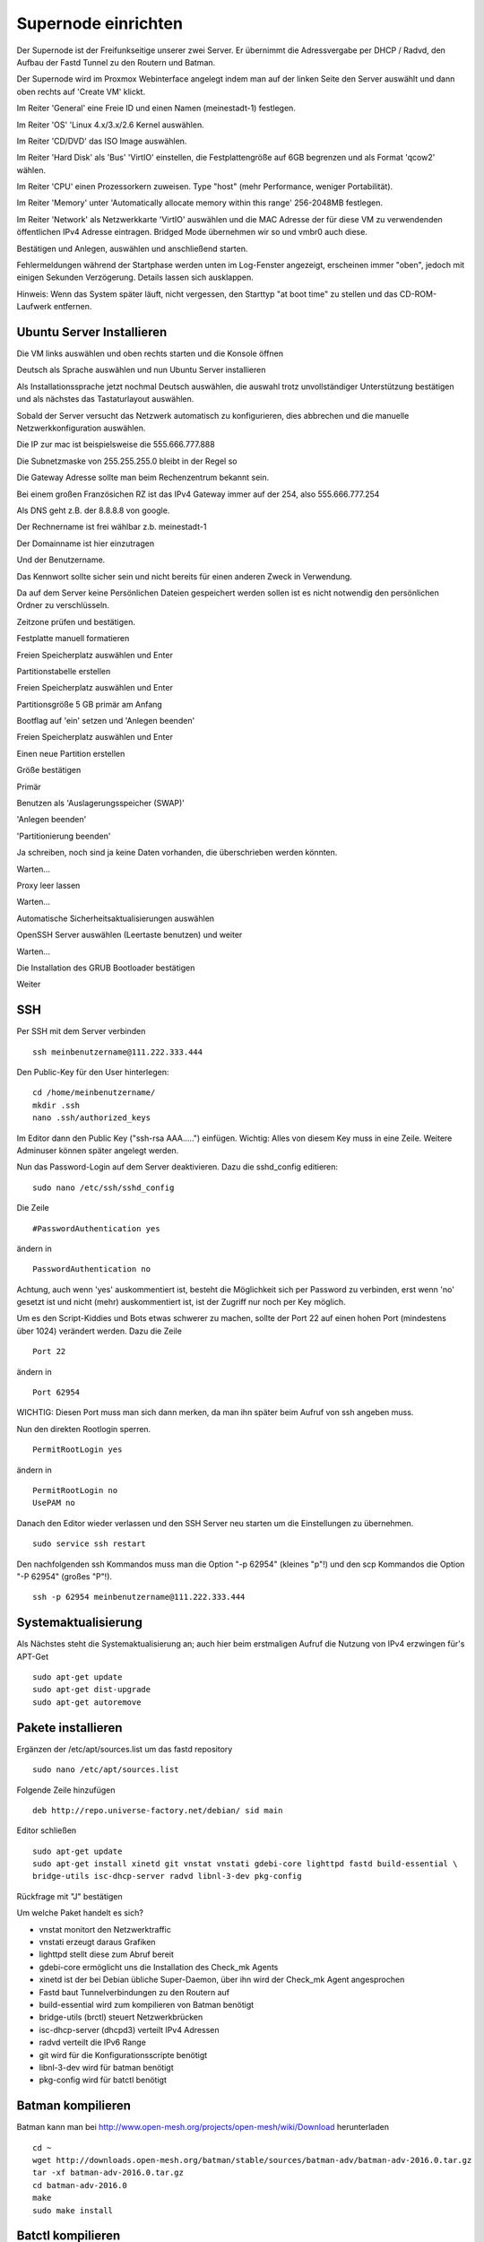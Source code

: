 Supernode einrichten
--------------------

Der Supernode ist der Freifunkseitige unserer zwei Server. Er übernimmt die Adressvergabe per DHCP / Radvd, den Aufbau der Fastd Tunnel zu den Routern und Batman.

Der Supernode wird im Proxmox Webinterface angelegt indem man auf der linken Seite den Server auswählt und dann oben rechts auf 'Create VM' klickt.

.. image:: http://freifunk-mk.de/gfx/proxmox-6.png

Im Reiter 'General' eine Freie ID und einen Namen (meinestadt-1) festlegen.

.. image:: http://freifunk-mk.de/gfx/proxmox-7.png

Im Reiter 'OS' 'Linux 4.x/3.x/2.6 Kernel auswählen.

.. image:: http://freifunk-mk.de/gfx/proxmox-8.png

Im Reiter 'CD/DVD' das ISO Image auswählen.

.. image:: http://freifunk-mk.de/gfx/proxmox-9.png

Im Reiter 'Hard Disk' als 'Bus' 'VirtIO' einstellen, die Festplattengröße auf 6GB begrenzen und als Format 'qcow2' wählen.

.. image:: http://freifunk-mk.de/gfx/proxmox-10.png

Im Reiter 'CPU' einen Prozessorkern zuweisen. Type "host" (mehr Performance, weniger Portabilität).

.. image:: http://freifunk-mk.de/gfx/proxmox-11.png

Im Reiter 'Memory' unter 'Automatically allocate memory within this range' 256-2048MB festlegen.

.. image:: http://freifunk-mk.de/gfx/proxmox-12.png

Im Reiter 'Network' als Netzwerkkarte 'VirtIO' auswählen und die MAC Adresse der für diese VM zu verwendenden öffentlichen IPv4 Adresse eintragen. Bridged Mode übernehmen wir so und vmbr0 auch diese.

.. image:: http://freifunk-mk.de/gfx/proxmox-13.png

Bestätigen und Anlegen, auswählen und anschließend starten.

.. image:: http://freifunk-mk.de/gfx/proxmox-14.png

.. image:: http://freifunk-mk.de/gfx/proxmox-15.png

Fehlermeldungen während der Startphase werden unten im Log-Fenster angezeigt, erscheinen immer "oben", jedoch mit einigen Sekunden Verzögerung. Details lassen sich ausklappen.

Hinweis: Wenn das System später läuft, nicht vergessen, den Starttyp "at boot time" zu stellen und das CD-ROM-Laufwerk entfernen.

.. image:: http://freifunk-mk.de/gfx/proxmox-16.png

Ubuntu Server Installieren
^^^^^^^^^^^^^^^^^^^^^^^^^^

Die VM links auswählen und oben rechts starten und die Konsole öffnen

.. image:: http://freifunk-mk.de/gfx/proxmox-17.png

Deutsch als Sprache auswählen und nun Ubuntu Server installieren

.. image:: http://freifunk-mk.de/gfx/proxmox-18.png

.. image:: http://freifunk-mk.de/gfx/proxmox-19.png

Als Installationssprache jetzt nochmal Deutsch auswählen, die auswahl trotz unvollständiger Unterstützung bestätigen und als nächstes das Tastaturlayout auswählen.

.. image:: http://freifunk-mk.de/gfx/proxmox-20.png

.. image:: http://freifunk-mk.de/gfx/proxmox-21.png

.. image:: http://freifunk-mk.de/gfx/proxmox-22.png

.. image:: http://freifunk-mk.de/gfx/proxmox-23.png

.. image:: http://freifunk-mk.de/gfx/proxmox-24.png

.. image:: http://freifunk-mk.de/gfx/proxmox-25.png

Sobald der Server versucht das Netzwerk automatisch zu konfigurieren, dies abbrechen und die manuelle Netzwerkkonfiguration auswählen.

.. image:: http://freifunk-mk.de/gfx/proxmox-26.png

.. image:: http://freifunk-mk.de/gfx/proxmox-27.png

.. image:: http://freifunk-mk.de/gfx/proxmox-28.png

Die IP zur mac ist beispielsweise die 555.666.777.888

.. image:: http://freifunk-mk.de/gfx/proxmox-29.png

Die Subnetzmaske von 255.255.255.0 bleibt in der Regel so

.. image:: http://freifunk-mk.de/gfx/proxmox-30.png

Die Gateway Adresse sollte man beim Rechenzentrum bekannt sein.

Bei einem großen Französichen RZ ist das IPv4 Gateway immer auf der 254, also 555.666.777.254

.. image:: http://freifunk-mk.de/gfx/proxmox-31.png

Als DNS geht z.B. der 8.8.8.8 von google.

.. image:: http://freifunk-mk.de/gfx/proxmox-32.png

Der Rechnername ist frei wählbar z.b. meinestadt-1

.. image:: http://freifunk-mk.de/gfx/proxmox-33.png

Der Domainname ist hier einzutragen

.. image:: http://freifunk-mk.de/gfx/proxmox-34.png

Und der Benutzername.

.. image:: http://freifunk-mk.de/gfx/proxmox-35.png

.. image:: http://freifunk-mk.de/gfx/proxmox-36.png

Das Kennwort sollte sicher sein und nicht bereits für einen anderen Zweck in Verwendung.

.. image:: http://freifunk-mk.de/gfx/proxmox-37.png

Da auf dem Server keine Persönlichen Dateien gespeichert werden sollen ist es nicht notwendig den persönlichen Ordner zu verschlüsseln.

.. image:: http://freifunk-mk.de/gfx/proxmox-38.png

Zeitzone prüfen und bestätigen.

Festplatte manuell formatieren

.. image:: http://freifunk-mk.de/gfx/proxmox-39.png

Freien Speicherplatz auswählen und Enter

.. image:: http://freifunk-mk.de/gfx/proxmox-40.png

Partitionstabelle erstellen

.. image:: http://freifunk-mk.de/gfx/proxmox-41.png

Freien Speicherplatz auswählen und Enter

.. image:: http://freifunk-mk.de/gfx/proxmox-42.png
.. image:: http://freifunk-mk.de/gfx/proxmox-43.png

Partitionsgröße 5 GB primär am Anfang

.. image:: http://freifunk-mk.de/gfx/proxmox-44.png
.. image:: http://freifunk-mk.de/gfx/proxmox-45.png
.. image:: http://freifunk-mk.de/gfx/proxmox-46.png

Bootflag auf 'ein' setzen und 'Anlegen beenden'

.. image:: http://freifunk-mk.de/gfx/proxmox-47.png

Freien Speicherplatz auswählen und Enter

.. image:: http://freifunk-mk.de/gfx/proxmox-48.png

Einen neue Partition erstellen

.. image:: http://freifunk-mk.de/gfx/proxmox-49.png

Größe bestätigen

.. image:: http://freifunk-mk.de/gfx/proxmox-50.png

Primär

.. image:: http://freifunk-mk.de/gfx/proxmox-45.png

Benutzen als 'Auslagerungsspeicher (SWAP)'

'Anlegen beenden'

.. image:: http://freifunk-mk.de/gfx/proxmox-51.png

'Partitionierung beenden'

.. image:: http://freifunk-mk.de/gfx/proxmox-52.png

Ja schreiben, noch sind ja keine Daten vorhanden, die überschrieben werden könnten.

.. image:: http://freifunk-mk.de/gfx/proxmox-53.png

Warten...

Proxy leer lassen

.. image:: http://freifunk-mk.de/gfx/proxmox-54.png

Warten...

Automatische Sicherheitsaktualisierungen auswählen

.. image:: http://freifunk-mk.de/gfx/proxmox-55.png

OpenSSH Server auswählen (Leertaste benutzen) und weiter

.. image:: http://freifunk-mk.de/gfx/proxmox-56.png

Warten...

Die Installation des GRUB Bootloader bestätigen

.. image:: http://freifunk-mk.de/gfx/proxmox-57.png

Weiter

.. image:: http://freifunk-mk.de/gfx/proxmox-58.png

SSH
^^^

Per SSH mit dem Server verbinden

::

	ssh meinbenutzername@111.222.333.444

Den Public-Key für den User hinterlegen:

::

	        cd /home/meinbenutzername/
	        mkdir .ssh
	        nano .ssh/authorized_keys

Im Editor dann den Public Key ("ssh-rsa AAA.....") einfügen. Wichtig: Alles von diesem Key muss in eine Zeile.
Weitere Adminuser können später angelegt werden.

Nun das Password-Login auf dem Server deaktivieren. Dazu die sshd_config editieren:

::

	sudo nano /etc/ssh/sshd_config

Die Zeile

::

	#PasswordAuthentication yes

ändern in

::

	PasswordAuthentication no

Achtung, auch wenn 'yes' auskommentiert ist, besteht die Möglichkeit sich per Password zu verbinden, erst wenn 'no' gesetzt ist und nicht (mehr) auskommentiert ist, ist der Zugriff nur noch per Key möglich.

Um es den Script-Kiddies und Bots etwas schwerer zu machen, sollte der Port 22 auf einen hohen Port (mindestens über 1024) verändert werden. Dazu die Zeile

::

	Port 22

ändern in

::

	Port 62954

WICHTIG: Diesen Port muss man sich dann merken, da man ihn später beim Aufruf von ssh angeben muss.

Nun den direkten Rootlogin sperren.

::

	PermitRootLogin yes

ändern in

::

	PermitRootLogin no
	UsePAM no

Danach den Editor wieder verlassen und den SSH Server neu starten um die Einstellungen zu übernehmen.

::

	sudo service ssh restart

Den nachfolgenden ssh Kommandos muss man die Option "-p 62954" (kleines "p"!) und den scp Kommandos
die Option "-P 62954" (großes "P"!).

::

			ssh -p 62954 meinbenutzername@111.222.333.444

Systemaktualisierung
^^^^^^^^^^^^^^^^^^^^

Als Nächstes steht die Systemaktualisierung an; auch hier beim erstmaligen Aufruf die Nutzung von IPv4 erzwingen für's APT-Get

::

	sudo apt-get update
	sudo apt-get dist-upgrade
	sudo apt-get autoremove

Pakete installieren
^^^^^^^^^^^^^^^^^^^

Ergänzen der /etc/apt/sources.list um das fastd repository

::

	sudo nano /etc/apt/sources.list

Folgende Zeile hinzufügen

::

	deb http://repo.universe-factory.net/debian/ sid main

Editor schließen

::

	sudo apt-get update
	sudo apt-get install xinetd git vnstat vnstati gdebi-core lighttpd fastd build-essential \
	bridge-utils isc-dhcp-server radvd libnl-3-dev pkg-config

Rückfrage mit "J" bestätigen

Um welche Paket handelt es sich?

* vnstat monitort den Netzwerktraffic
* vnstati erzeugt daraus Grafiken
* lighttpd stellt diese zum Abruf bereit
* gdebi-core ermöglicht uns die Installation des Check_mk Agents
* xinetd ist der bei Debian übliche Super-Daemon, über ihn wird der Check_mk Agent angesprochen
* Fastd baut Tunnelverbindungen zu den Routern auf
* build-essential wird zum kompilieren von Batman benötigt
* bridge-utils (brctl) steuert Netzwerkbrücken
* isc-dhcp-server (dhcpd3) verteilt IPv4 Adressen
* radvd verteilt die IPv6 Range
* git wird für die Konfigurationsscripte benötigt
* libnl-3-dev wird für batman benötigt
* pkg-config wird für batctl benötigt


Batman kompilieren
^^^^^^^^^^^^^^^^^^

Batman kann man bei http://www.open-mesh.org/projects/open-mesh/wiki/Download herunterladen

::

	cd ~
	wget http://downloads.open-mesh.org/batman/stable/sources/batman-adv/batman-adv-2016.0.tar.gz
	tar -xf batman-adv-2016.0.tar.gz
	cd batman-adv-2016.0
	make
	sudo make install


Batctl kompilieren
^^^^^^^^^^^^^^^^^^

::

	cd ~
	sudo wget https://downloads.open-mesh.org/batman/stable/sources/batctl/batctl-2016.0.tar.gz
	tar -xf batctl-2016.0.tar.gz
	cd batctl-2016.0
	make
	sudo make install

Batman Kernelmodul eintragen
^^^^^^^^^^^^^^^^^^^^^^^^^^^^
Damit das Batman Kernelmodul beim boot geladen wird müssen wir es noch in die /etc/modules eintragen.

Mehr infos gibt es im ubuntuusers wiki https://wiki.ubuntuusers.de/Kernelmodule#start

::

	sudo nano /etc/modules

::

	# /etc/modules: kernel modules to load at boot time.
	#
	# This file contains the names of kernel modules that should be loaded
	# at boot time, one per line. Lines beginning with "#" are ignored.
	batman-adv

Fastd einrichten
^^^^^^^^^^^^^^^^
* Verzeichnis für die Fastd Instanz anlegen
* Dummyverzeichnis für Clients anlegen
* fastd.conf erstellen

::

	sudo mkdir -p /etc/fastd/client/dummy
	cd /etc/fastd/client
	sudo nano fastd.conf

::

	bind any:10000 default ipv4;
	include "secret.conf";
	include peers from "dummy";
	interface "tap0";
	log level info;
	mode tap;
	method "salsa2012+umac";
	peer limit 200;
	mtu 1406;
	secure handshakes yes;
	log to syslog level verbose;
	status socket "/run/fastd.client.sock";

	on up "
			ip link set address 04:EE:EF:CA:FE:3A dev tap0
			ip link set up tap0
			/usr/local/sbin/batctl -m bat0 if add $INTERFACE
			ip link set address 02:EE:EF:CA:FE:FF:3A dev bat0
			ip link set up dev bat0
			brctl addif br0 bat0
			/usr/local/sbin/batctl -m bat0 it 5000
			/usr/local/sbin/batctl -m bat0 bl 0
			/usr/local/sbin/batctl -m bat0 gw server 48mbit/48mbit
			/usr/local/sbin/batctl -m bat0 vm server
	";

	on verify "/etc/fastd/client/blacklist.sh $PEER_KEY";

Nun das Blacklist-Script anlegen.

::

	sudo nano /etc/fastd/client/blacklist.sh

Mit Inhalt:

::

	#!/bin/bash
	PEER_KEY=$1
	echo peer "$PEER_KEY" joining
	if /bin/grep -Fq $PEER_KEY /etc/fastd/client/fastd-blacklist.json; then
        exit 1
	else
        exit 0
	fi

dann die Datei ausführbar machen

::

	sudo chmod +x  /etc/fastd/client/blacklist.sh

Und schließlich eine Dummy-Datei anlegen

::

	sudo nano /etc/fastd/client/fastd-blacklist.json

dort hinein

::

	{
	"peers":
  	[
        {
        "pubkey":"0004df72c02827333bced7680acaf38f36b09597c55241571e90637465831000",
        }
	]
	}


Den Editor wieder verlassen und nun einen fastd Key erzeugen, der in passender Syntax in "secret.conf" abgelegt wird.

::

	sudo fastd --generate-key > secret.conf

In der Datei secret.conf müssen dann manuell Änderungen vorgenommen werden:
Die Zeile mit 'Public' muss mit '#' auskommentiert werden, die Zeile 'Secret' muss angepasst werden.

::

	sudo nano secret.conf

::

	secret "xxx...";
	#Public: ...



Hinzufügen einer Schnittstelle eth1
^^^^^^^^^^^^^^^^^^^^^^^^^^^^^^^^^^^

Nun muss im Proxmox für die VM eine eth1 hinzugefügt werden, die auf der vmbr1 hängt und Virtio verwendet.

.. image:: http://freifunk-mk.de/gfx/proxmox-59.png

.. image:: http://freifunk-mk.de/gfx/proxmox-60.png

Danach die VM einmal durchbooten.


Verbindung zwischen Supernode und Konzentrator konfigurieren
^^^^^^^^^^^^^^^^^^^^^^^^^^^^^^^^^^^^^^^^^^^^^^^^^^^^^^^^^^^^^

Auf dem Supernode
.................

Zunächst müssen die nötigen Scripte auf den Supernode heruntergeladen und ausführbar gemacht werden:

::

	sudo mkdir -p /opt/eulenfunk
	cd /opt/eulenfunk
	sudo git clone https://github.com/eulenfunk/supernode.git
	cd supernode
	sudo chmod +x *.sh
	sudo chmod +x *.py


Nun muss man dem jeweiligen Supernode aus dem vom FFRL zugeteilten IPv6-Adressbereich noch ein /56 herausschneiden, ein passendes
IPv4 Netz für seine Endgeräte festlegen und die Werte in die Konfigurationsdatei supernode.config schreiben:

::

	sudo nano /opt/eulenfunk/supernode/supernode.config


Hier ein Beispiel:

::

	SUPERNODE_IPV6_PREFIX=2a03:2260:X:Y::/56
	SUPERNODE_IPV4_CLIENT_NET=172.19.0.0/16
	SUPERNODE_IPV4_TRANS_ADDR=172.31.254.1


Die angepasste Konfiguration wird dann durch das Setup verwendet:

::

	cd /opt/eulenfunk/supernode
	sudo ./supernode-setup.sh


::

	Ausgaben in:
		interfaces.eulenfunk
		dhcpd.conf.eulenfunk
		radvd.conf.eulenfunk
		20-ff-config.conf.eulenfunk

Die so erzeugten Konfigurationsdateien müssen **nach Prüfung** an die passenden Stellen kopiert werden

::

	sudo cp dhcpd.conf.eulenfunk /etc/dhcp/dhcpd.conf
	sudo cp radvd.conf.eulenfunk /etc/radvd.conf
	sudo cp 20-ff-config.conf.eulenfunk /etc/sysctl.d/20-ff-config.conf

und die Netzwerkkonfiguration an die vorhandene angehängt werden:

::

	sudo cat interfaces.eulenfunk >> /etc/network/interfaces

Als letzter Schritt auf dem Supernode muss die /etc/rc.local folgendermassen angepasst werden:

::

	sudo nano /etc/rc.local


::

	#!/bin/sh -e
	#
	# rc.local
	#
	# This script is executed at the end of each multiuser runlevel.
	# Make sure that the script will "exit 0" on success or any other
	# value on error.
	#
	# In order to enable or disable this script just change the execution
	# bits.
	#
	# By default this script does nothing.

	/opt/eulenfunk/supernode/supernode-rc.sh

	exit 0


Das sorgt dafür, dass beim Systemstart durch das Script supernode-rc.sh die nötigen Routen und Routing-Policies konfiguriert werden.

Optional: Check_mk Agent-Scripte installieren
^^^^^^^^^^^^^^^^^^^^^^^^^^^^^^^^^^^^^^^^^^^^^

Optional: dhcp-server einmal täglich neu starten
................................................

Der ISC-DHCP hat die unangenehme Eigenschaft (zumindest in der mit Ubuntu derzeit ausgelieferten Version), Die Datei mit den aktiven dhcp-Adressen nicht automatisch zu reorganisieren. Das stört zwei eigentlich nicht in Bezug auf die Performance des Dienstes.
Die /etc/dhcp/dhcpd.leases kann jedoch viele (viele!) MB groß werden und wenn man dann mit Tools darauf schauen möchte, um nach den noch aktiven Leases zu suchen, dann kostet das CPU und IO, diese Datei jeweils komplett einzulesen und durchzusortieren. Daher ist es ratsam, den DHCP-Server zumindest einmal täglich neu durchzustarten, da er dabei automatich sein Lease-file reorganisiert. 

Nachteil: Wärend dieser 1-5 Sekunden werden Clients keine DHCP-Requests beantwortet bekommen. ("Eingeschränkte Connektivität")

::

	sudo su
	echo "#ISC-DHCP neu starten, einmal täglich um 4h29" >/etc/cron.d/dhcprestart
	echo "29 4 * * * root service isc-dhcp-server restart">>/etc/cron.d/dhcprestart
	

Optional: dhcpleases-script installieren
........................................

::

	sudo mkdir /opt/eulenfunk
	cd /opt/eulenfunk
	sudo wget https://raw.githubusercontent.com/eulenfunk/scripts/master/dhcpleases
	sudo chmod +x dhcpleases



Check_MK Agent installieren
...........................

Den Check_MK Agent steht in der Weboberfläche des Check_MK als .deb Paket bereit:

In die CheckMK-Instanz per Webbrowser einloggen. Dann suchen:

::

        -> WATO Configuration (Menü/Box)
        -> Monitoring Agents
        -> Packet Agents
        -> check-mk-agent_1.2.8p1-1_all.deb _(Beispiel)_

Den Download-Link in die Zwischenablage kopieren.
Im SSH-Terminal nun eingeben: (die Download-URL ist individuell und der Name des .deb-Paketes ändert sich ggf.)

::

        wget --no-check-certificate \
        https://monitoring.freifunk-mk.de/heimathoster/check_mk/agents/check-mk-agent_1.2.8p1-1_all.deb

Um das .deb Paket zu installieren wird gdebi empfohlen, ausserdem benötigt der Agent xinetd zum Ausliefern der Monitoring Daten.

Per SSH auf dem Server. (Auch hier: Name des .deb-Files ggf. anpassen)

::

	sudo gdebi check-mk-agent_1.2.8p1-1_all.deb

Anschließend noch das Supernode-Plugin hinzufügen:

::

	cd /usr/lib/check_mk_agent/local
	sudo wget -O supernode https://raw.githubusercontent.com/eulenfunk/check_mk/master/supernode
	sudo chmod 755 supernode
	sudo chmod +x supernode

Der Rechner hält ab nun Daten zum Abruf bereit.

JJX Bescheid sagen, der kümmert sich dann darum.



Danach den Supernode rebooten.

Hier eine grafische Übersicht über die beteiligten Konfigurationsdateien auf dem Supernode:

.. image:: https://raw.githubusercontent.com/eulenfunk/supernode/master/Supernode-Routing.png

Auf dem Konzentrator
....................

Auf dem Konzentrator muss die zum Supernode passende Konfiguration angelegt werden:


::

	cd /opt/eulenfunk/konzentrator/config
	sudo nano meinestadt-1

::

Dort müssen folgende Werte eingetragen werden:

::

	# Beschreibender Name "stadt-N"
	SUPERNODE_NAME=meinestadt-1

	# Soll die Netzwerkkonfiguration automatisch beim Systemstart gesetzt werden
	AUTOSTART=1

	# IPv4 Konfiguration
	SUPERNODE_CLIENT_IPV4_NET=<IPv4 Netz fuer die Clients, 172.XX.0.0/16>
	SUPERNODE_TRANS_IPV4_NET=<IPv4 Transit-Netz, 172.31.YYY.0/24>
	SUPERNODE_TRANS_IPV4_REMOTE=<Supernode IPv4 eth1 Adresse Transit-Netz, 172.31.YYY.1>

	# IPv6 Konfiguration
	SUPERNODE_CLIENT_IPV6_NET=<IPv6 Netz fuer die Clients, 2a03:2260:AAAA:BBBB::/64>
	SUPERNODE_TRANS_IPV6_NET=<IPv6 Supernetz fuer Transit, 2a03:2260:AAAA:BBBB::/56>
	SUPERNODE_TRANS_IPV6_LOCAL=<IPv6 Supernetz lokale Adresse, 2a03:2260:AAAA:BBBB::1>
	SUPERNODE_TRANS_IPV6_REMOTE=<IPv6 Supernetz remote Adresse, 2a03:2260:AAAA:BBB::2>


Man kann dann die Konfiguration folgendermaßen aktivieren:

::

	cd /opt/eulenfunk/konzentrator
	sudo ./supernode.sh start meinestadt-1


Die Konfiguration kann im laufenden Betrieb auch wieder entfernt werden (damit wird die Stadt allerdings vom Freifunk getrennt!)

::

	cd /opt/eulenfunk/konzentrator
	sudo ./supernode.sh stop meinestadt-1


Durch den Parameter AUTOSTART=1 wird beim Reboot des Konzentrators die Konfiguration für diese Stadt automatisch wieder gesetzt.

Den Konzentrator und den Supernode rebooten, um die Reboot-Festigkeit zu testen.
